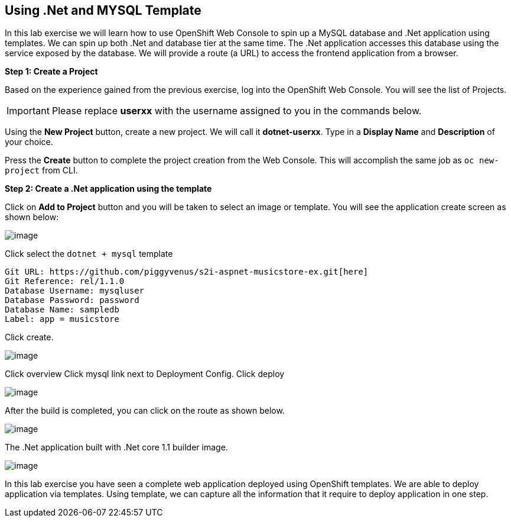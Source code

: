 [[dotnet-and-mysql-using-template]]
== Using .Net and MYSQL Template

:data-uri:

In this lab exercise we will learn how to use OpenShift Web Console to
spin up a MySQL database and .Net application using templates.
We can spin up both .Net and database tier at the same time. The .Net
application accesses this database using the service exposed by
the database. We will provide a route (a URL) to access the frontend
application from a browser.

*Step 1: Create a Project*

Based on the experience gained from the previous exercise, log into the
OpenShift Web Console. You will see the list of Projects.

IMPORTANT: Please replace *userxx* with the username assigned to you in
the commands below.

Using the *New Project* button, create a new project. We will call it
*dotnet-userxx*.
Type in a *Display Name* and *Description* of your choice.

Press the *Create* button to complete the project creation from the Web
Console. This will accomplish the same job as `oc new-project` from CLI.

*Step 2: Create a .Net application using the template*

Click on *Add to Project* button and you will be taken to select an
image or template. You will see the application create screen as shown
below:

image::dotnet_mysql_template.png[image]

Click select the `dotnet + mysql` template

....
Git URL: https://github.com/piggyvenus/s2i-aspnet-musicstore-ex.git[here]
Git Reference: rel/1.1.0
Database Username: mysqluser
Database Password: password
Database Name: sampledb
Label: app = musicstore
....
Click create.

image::dotnet_mysql_create.png[image]

Click overview
Click mysql link next to Deployment Config.
Click deploy

image::mysql_deploymentconfig.png[image]

After the build is completed, you can click on the route as shown below.

image::dotnet_mysql_route.png[image]

The .Net application built with .Net core 1.1 builder image.

image::dotnet_mysql_final.png[image]


In this lab exercise you have seen a complete web application deployed
using OpenShift templates. We are able to deploy application via templates.
Using template, we can capture all the information that it require to deploy
application in one step.
